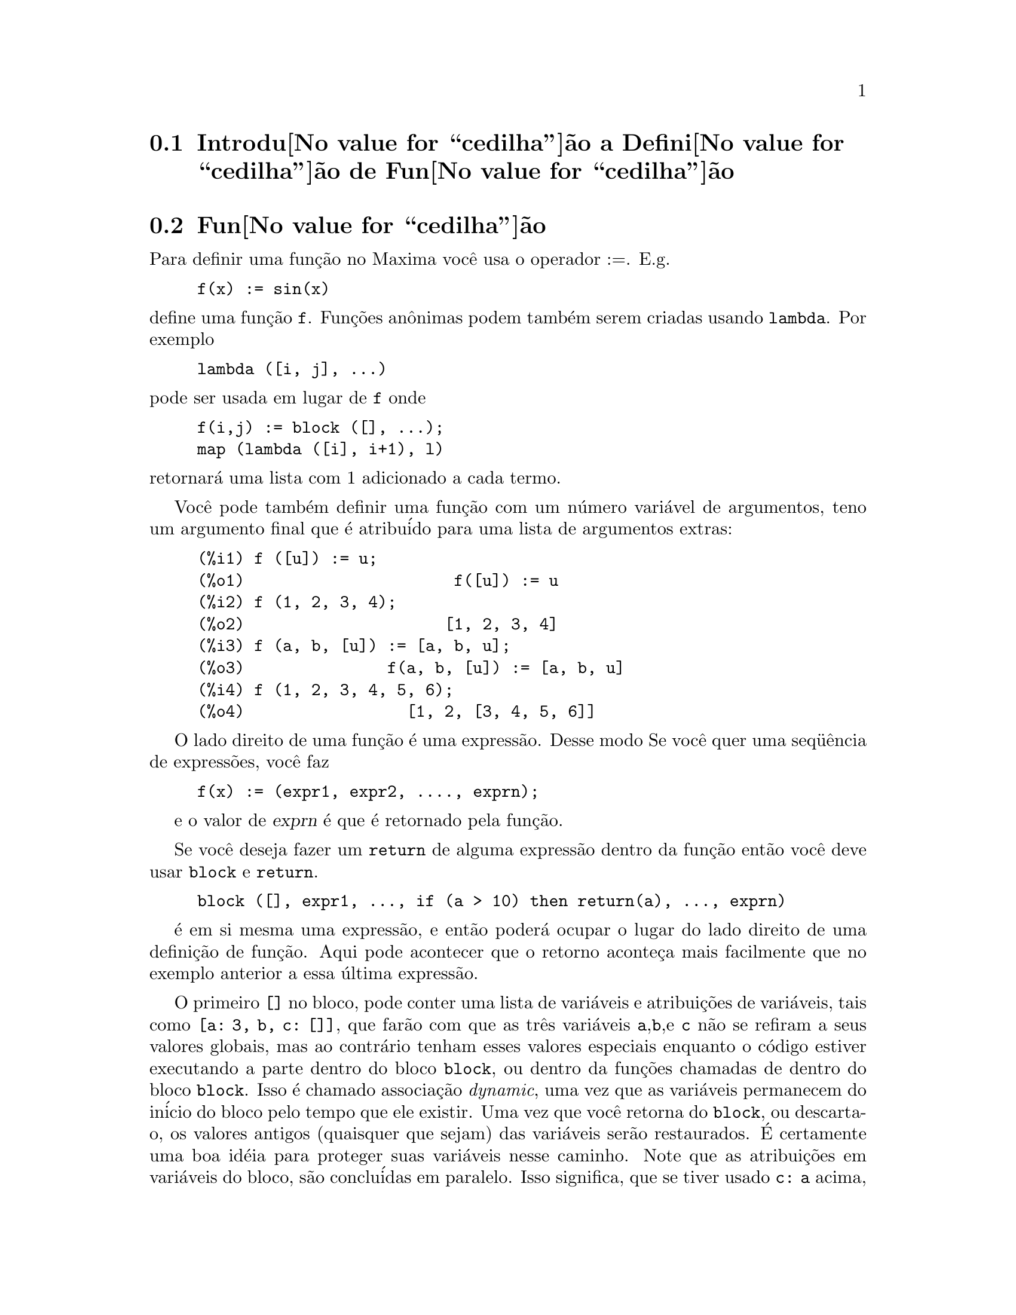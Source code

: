 @c /Function.texi/1.33/Fri Jun 17 00:57:33 2005/-ko/
@menu
* Introdu@value{cedilha}@~ao a Defini@value{cedilha}@~ao de Fun@value{cedilha}@~ao::  
* Fun@value{cedilha}@~ao::                    
* Macros::                      
* Defini@value{cedilha}@~oes para Defini@value{cedilha}@~ao de Fun@value{cedilha}@~ao::  
@end menu

@node Introdu@value{cedilha}@~ao a Defini@value{cedilha}@~ao de Fun@value{cedilha}@~ao, Fun@value{cedilha}@~ao, Defini@value{cedilha}@~ao de Fun@value{cedilha}@~ao, Defini@value{cedilha}@~ao de Fun@value{cedilha}@~ao
@c PT = Introdu@value{cedilha}@~ao a Defini@value{cedilha}@~ao de Fun@value{cedilha}@~oes
@section Introdu@value{cedilha}@~ao a Defini@value{cedilha}@~ao de Fun@value{cedilha}@~ao

@node Fun@value{cedilha}@~ao, Macros, Introdu@value{cedilha}@~ao a Defini@value{cedilha}@~ao de Fun@value{cedilha}@~ao, Defini@value{cedilha}@~ao de Fun@value{cedilha}@~ao
@c NEEDS WORK, THIS TOPIC IS IMPORTANT
@c PT = Fun@value{cedilha}@~ao
@section Fun@value{cedilha}@~ao
Para definir uma fun@,{c}@~ao no Maxima voc@^e usa o operador :=.
E.g.

@example
f(x) := sin(x)
@end example

@noindent
define uma fun@,{c}@~ao @code{f}.
Fun@,{c}@~oes an@^onimas podem tamb@'em serem criadas usando @code{lambda}.
Por exemplo

@example
lambda ([i, j], ...)
@end example

@noindent
pode ser usada em lugar de @code{f}
onde

@example
f(i,j) := block ([], ...);
map (lambda ([i], i+1), l)
@end example

@noindent
retornar@'a uma lista com 1 adicionado a cada termo.

Voc@^e pode tamb@'em definir uma fun@,{c}@~ao com um n@'umero vari@'avel de argumentos,
teno um argumento final que @'e atribu@'ido para uma lista de argumentos
extras:

@example
(%i1) f ([u]) := u;
(%o1)                      f([u]) := u
(%i2) f (1, 2, 3, 4);
(%o2)                     [1, 2, 3, 4]
(%i3) f (a, b, [u]) := [a, b, u];
(%o3)               f(a, b, [u]) := [a, b, u]
(%i4) f (1, 2, 3, 4, 5, 6);
(%o4)                 [1, 2, [3, 4, 5, 6]]
@end example

O lado direito de uma fun@,{c}@~ao @'e uma express@~ao.  Desse modo
Se voc@^e quer uma seq@"u@^encia de express@~oes, voc@^e faz

@example
f(x) := (expr1, expr2, ...., exprn);
@end example

e o valor de @var{exprn} @'e que @'e retornado pela fun@,{c}@~ao.

Se voc@^e deseja fazer um @code{return} de alguma express@~ao dentro da
fun@,{c}@~ao ent@~ao voc@^e deve usar @code{block} e @code{return}.

@example
block ([], expr1, ..., if (a > 10) then return(a), ..., exprn)
@end example

@'e em si mesma uma express@~ao, e ent@~ao poder@'a ocupar o lugar do
lado direito de uma defini@,{c}@~ao de fun@,{c}@~ao.  Aqui pode acontecer
que o retorno aconte@,{c}a mais facilmente que no exemplo anterior a essa @'ultima express@~ao.

@c COPY THIS STUFF TO @defun block AS NEEDED
@c ESPECIALLY STUFF ABOUT LOCAL VARIABLES
O primeiro @code{[]} no bloco, pode conter uma lista de vari@'aveis e
atribui@,{c}@~oes de vari@'aveis, tais como @code{[a: 3, b, c: []]}, que far@~ao com que as
tr@^es vari@'aveis @code{a},@code{b},e @code{c} n@~ao se refiram a seus
valores globais, mas ao contr@'ario tenham esses valores especiais enquanto o
c@'odigo estiver executando a parte dentro do bloco @code{block}, ou dentro da fun@,{c}@~oes chamadas de
dentro do bloco @code{block}.  Isso @'e chamado associa@,{c}@~ao @i{dynamic}, uma vez que as
vari@'aveis permanecem do in@'icio do bloco pelo tempo que ele existir.  Uma vez que
voc@^e retorna do @code{block}, ou descarta-o, os valores antigos (quaisquer que
sejam) das vari@'aveis ser@~ao restaurados.   @'E certamente uma boa id@'eia
para proteger suas vari@'aveis nesse caminho.   Note que as atribui@,{c}@~oes
em vari@'aveis do bloco, s@~ao conclu@'idas em paralelo.   Isso significa, que se
tiver usado @code{c: a} acima, o valor de @code{c} ser@'a
o valor de @code{a} a partir do momento em que voc@^entrou no bloco,
mas antes @code{a} foi associado.   Dessa forma fazendo alguma coisa como

@example
block ([a: a], expr1, ...  a: a+3, ..., exprn)
@end example

proteger@'a o valor externo de @code{a} de ser alterado, mas
impedir@'a voc@^e acessar o valor antigo.   Dessa forma o lado direito
de atribui@,{c}@~oes, @'e avaliado no contexto inserido, antes que
qualquer avalia@,{c}@~ao ocorra.
Usando apenas @code{block ([x], ...} faremos com que o @code{x} ter a si mesmo
como valor, apenas como tivesse voc@^e entrar numa breve sess@~ao
@b{Maxima}.

Os atuais argumentos para uma fun@,{c}@~ao s@~ao tratados exatamente da mesma que
as vari@'aveis em um bloco.  Dessa forma em

@example
f(x) := (expr1, ..., exprn);
@end example

e

@example
f(1);
@end example

teremos um contexto similar para avalia@,{c}@~ao de express@~oes
como se tiv@'essemos conclu@'ido

@example
block ([x: 1], expr1, ..., exprn)
@end example

Dentro de fun@,{c}@~oes, quando o lado direito de uma defini@,{c}@~ao,
pode ser calculado em tempo de execu@,{c}@~ao, isso @'e @'uti para usar @code{define} e
possivelmente @code{buildq}.  


@node Macros, Defini@value{cedilha}@~oes para Defini@value{cedilha}@~ao de Fun@value{cedilha}@~ao, Fun@value{cedilha}@~ao, Defini@value{cedilha}@~ao de Fun@value{cedilha}@~ao
@c PT = Macros
@section Macros

@c NEEDS CLARIFICATION AND EXAMPLES
@deffn {Fun@,{c}@~ao} buildq (@var{vari@'aveis}, @var{expr})

@var{expr} @'e qualquer express@~ao simples do Maxima e
@var{vari@'aveis} @'e uma lista de elementos da forma @code{<atom>}
ou @code{<atom>: <value>}.

@end deffn

@subsection Sem@^antica

Os elementos da lista @var{vari@'aveis} s@~ao avaliados da esquerda para a direita (a sintaxe
@var{atom} @'e equivalente a @code{@var{atom}: @var{atom}}).  Ent@~ao esses valores s@~ao substitu@'idos
dentro de <express@~ao> em paralelo.  Se qualquer @var{atom} aparece como um simples
argumento para a forma especial @code{splice} (i.e. @code{splice (@var{atom})}) dntro de
@var{expr}, ent@~ao o valor associado com que @var{atom} deve ser uma lista
Maxima, e isso @'e emmendado dentro de @var{expr} em lugar de substitu@'ido.

@subsection Simplifica@value{cedilha}@~ao

Os argumentos para @code{buildq} precisam ser protegidos de simplifica@,{c}@~ao at@'e
as substitui@,{c}@~oes terem sido realizadas.  Esse c@'odigo ter@'a o mesmo efeito que
pelo uso do ap@'ostrofo @code{'}.

@code{buildq} pode ser @'util para construir fun@,{c}@~oes r@'apidas.  Uma
das poderosas coisas sobre @b{Maxima} @'e que voc@^e pode ter suas
fun@,{c}@~oes definindo outras fun@,{c}@~oes para ajudar a resolver o problema.
Adicionalmente abaixo discorremos construindo uma fun@,{c}@~ao recursiva, para uma
solu@,{c}@~ao de s@'eries.   Essa defini@,{c}@~ao de fun@,{c}@~oes dentro de fun@,{c}@~oes
usualmente utiliza-se @code{define}, que avalia seus argumentos.
Um n@'umero de exemplos est@~ao inclu@'idos sob @code{splice}.

@c NEEDS CLARIFICATION
@deffn {Fun@,{c}@~ao} splice (@var{atom})
Isso @'e usado com buildq para construir uma listat.  Isso @'e acessado
para fazer listas de argumentos, em conjun@,{c}@~ao com @code{buildq}.

@example
mprint ([x]) ::= buildq ([u : x],
  if (debuglevel > 3) print (splice (u)));
@end example

Incluindo uma chamada como

@example
mprint ("a matriz @'e", mat, "com dimens~oes", length(mat))
@end example

@'e equivalenta a colocar na linha

@example
if (debuglevel > 3) print ("a matriz @'e", mat, "com dimens@~oes", length(mat));
@end example

Uma exemplo n@~ao t@~ao trivial ser@~a tentar mostrar valores de  vari@'avel
e seus nomes.  
@example
mshow (a, b, c) 
@end example

transformar-se-@'a

@example
print ('a, "=", a, ",", 'b, "=", b, ", and", 'c, "=", c)
@end example

dessa forma se isso ocorrer como uma linha em um programa poderemos imprimir valores.

@example
(%i1) foo (x,y,z) := mshow (x, y, z);
(%i2) foo (1, 2, 3);
x = 1 , y = 2 , and z = 3
@end example


A atual defini@,{c}@~ao de mshow @'e a seguinte.   Note como buildq
leva voc@^e a construir estrutura "ap@'ostrofada", desse modo o  @code{'u} leva
voc@^e a pegar o nome da vari@'avel.  Note que em macross, o resultado @'e
uma peda@,{c}o de c@'odigo que ir@'a ent@~ao ser substitu@'ido pela macro e avaliado.

@example
mshow ([l]) ::= block ([ans:[], n:length(l)],
    for i:1 thru n do
        (ans: append (ans, buildq ([u: l[i]], ['u, "=", u])),
        if i < n then
            ans: append (ans, if i < n-1 then [","] else [", and"])),
    buildq ([u:ans], print (splice(u))));
@end example

A emenda (splice) tamb@'em trabalha para colocar argumentos dentro de opera@,{c}@~oes alg@'ebricas:

@example
(%i1) buildq ([a: '[b, c, d]], +splice(a));
(%o1)                       d + c + b
@end example

Note como a simplifica@,{c}@~ao somente ocorre @i{after} a substitui@,{c}@~ao.
A opera@,{c}@~ao aplicada a emenda (splice) no primeiro caso @'e o @code{+}
enquanto no segundo @'e o @code{*}, ainda logicamente voc@^e
pode pensar @code{splice(a)+splice(a)} pode ser substitu@'ido por
@code{2*splice(a)}.  Nenhuma simplifica@,{c}@~ao toma o lugar de @code{buildq}.
Para entender que @code{splice} est@'a fazendo com a @'algebra voc@^e deve entender
que para Maxima, uma formula @'e uma opera@,{c}@~ao como @code{a+b+c} @'e realmente
internamente similar a @code{+(a,b,c)}, e similarmente para a multiplica@,{c}@~ao.
Dessa forma @code{*(2,b,c,d)} @'e @code{2*b*c*d}.

@example
(%i1) buildq ([a: '[b,c,d]], +splice(a));
(%o1)                       d + c + b
(%i2) buildq ([a: '[b,c,d]], splice(a)+splice(a));
(%o2)                    2 d + 2 c + 2 b
@end example

mas

@example
(%i3) buildq ([a: '[b,c,d]], 2*splice(a));
(%o3)                        2 b c d
@end example

Finalmente @code{buildq} pode ser inavali@'avel para constru@,{c}@~ao de fun@,{c}@~oes recursivas.
Suponha que seu programa est@'a resolvendo uma equa@,{c}@~ao diferencial usando
o m@'etodo de s@'erie, e determinou que essa resolu@,{c}@~ao precisa construir uma
rela@,{c}@~ao recursiva

@example
f[n] := -((n^2 - 2*n + 1)*f[n-1] + f[n-2] + f[n-3])/(n^2-n)
@end example

e isso deve ser feito rapidamente dentro da sua fun@,{c}@~ao.  Agora voc@^e
saber@'a realmente como adicionar @code{expand}.

@example
f[n] := expand (-((n^2 - 2*n + 1)*f[n-1] + f[n-2] + f[n-3])/(n^2-n))
@end example

mas como voc@^e faz para construi esse c@'odigo.  Voc@^e quer que o @code{expand}
aconte@,{c}a a cada vez que a fun@,{c}@~ao for executada, @i{not} antes disso.

@example
(%i1) val: -((n^2 - 2*n + 1)*f[n-1] + f[n-2] + f[n-3])/(n^2-n)$
(%i2) define (f[n], buildq ([u: val], expand(u)))$
@end example

faz o trabalho.   Isso pode ser @'util, posteriormente quando voc@^e fizer
(com @code{expand})

@example
(%i3) f[0]: aa0$
(%i4) f[1]: aa1$
(%i5) f[2]: aa2$
(%i6) f[6];
                       3 aa2   aa1   7 aa0
(%o6)                  ----- + --- + -----
                        10     40     90
@end example

onde sem o expand seria mantido de uma forma n@~ao simpliicada, e mesmo ap@'os 6 termos
transformar-se-@'a em:

@example
(%i7) define (g[n], buildq ([u: val], u))$
(%i8) g[0]: bb0$
(%i9) g[1]: bb1$
(%i10) g[2]: bb2$
(%i11) g[6];
          aa2         7 aa2   aa1   11 aa0    aa1   aa0
          --- - 25 (- ----- - --- - ------) + --- + ---
           4           20     40     120       8    24
(%o11)    ---------------------------------------------
                               30
(%i12) expand (%);
                       3 aa2   aa1   7 aa0
(%o12)                 ----- + --- + -----
                        10     40     90
@end example

A express@~ao rapidamente fica complicada se n@~ao simplificada em
cada est@'agio, ent@~ao a simplifica@,{c}@~ao deve ser parte da defini@,{c}@~ao.
Da@'i o @code{buildq} ser @'util para construir a forma.
@end deffn


@c end concepts Defini@value{cedilha}@~ao de Fun@value{cedilha}@~ao
@node Defini@value{cedilha}@~oes para Defini@value{cedilha}@~ao de Fun@value{cedilha}@~ao,  , Macros, Defini@value{cedilha}@~ao de Fun@value{cedilha}@~ao
@c PT = Defini@value{cedilha}@~oes para Defini@value{cedilha}@~ao de Fun@value{cedilha}@~ao
@section Defini@value{cedilha}@~oes para Defini@value{cedilha}@~ao de Fun@value{cedilha}@~ao
@c NEEDS CLARIFICATION AND EXAMPLES
@c IMPORTANT TOPIC
@deffn {Fun@,{c}@~ao} apply (@var{f}, [@var{x_1}, ..., @var{x_n}])
Retorna o resultado da aplica@,{c}@~ao da fun@,{c}@~ao @var{f} para a lista de argumentos @var{x_1}, ..., @var{x_n}.
@var{f} @'e o nome de uma fun@value{cedilha}@~ao ou uma express@~ao lambda.

Isso @'e @'util quando @'e desejado
calcular os argumentos para uma fun@,{c}@~ao antes de aplicar aquela fun@,{c}@~ao.
Por exemplo, se @code{l} @'e a lista @code{[1, 5, -10.2, 4, 3]}, ent@~ao @code{apply (min, l)}
resulta -10.2.  @code{apply} @'e tamb@'em @'util quando chama fun@,{c}@~oes que n@~ao
possuem seus argumentos avaliados e @'e desej@'avel fazer a avalia@,{c}@~ao
deles.  Por exemplo, se @code{filespec} @'e uma vari@'avel associada @`a lista @code{[test,
case]} ent@~ao @code{apply (closefile, filespec)} @'e equivalente a
@code{closefile (test, case)}.  Em geral o primeiro argumento para @code{apply} ser@'a
processado por um ' (ap@'ostrofo) para fazer isso avaliar para si mesmo.  Uma vez que algumas vari@'aveis
at@^omicas possuem o mesmo nome que certas fun@,{c}@~oes os valores da
vari@'avel poder@~ao ser usados em lugar da fun@,{c}@~ao porque @code{apply} teve seu
primeiro argumento avaliado assim como seu segundo.

@end deffn


@deffn {Fun@,{c}@~ao} block ([@var{v_1}, ..., @var{v_m}], @var{expr_1}, ..., @var{expr_n})
@deffnx {Fun@,{c}@~ao} block (@var{expr_1}, ..., @var{expr_n})
@code{block} avalia @var{expr_1}, ..., @var{expr_n} em seq@"u@^encia
e retorna o valor da @'ultima express@~ao avaliada.
A seq@"u@^encia pode ser modificada pelas fun@,{c}@~oes @code{go}, @code{throw}, e @code{return}.
A @'ultima express@~ao @'e @var{expr_n} a menos que @code{return} ou uma express@~ao contendo @code{throw}
seja avaliada.
Algumas vari@'aveis @var{v_1}, ..., @var{v_m} podem ser declaradas locais para o bloco;
essas s@~ao distinguidas das vari@'aveis globais dos mesmos nomes.
Se vari@'aveis n@~ao forem declaradas locais ent@~ao a lista pode ser omitida.
Dentro do bloco,
qualquer vari@'avel que n@~ao @var{v_1}, ..., @var{v_m} @'e uma vari@'avel global.

@code{block} salva os valores correntes das vari@'aveis @var{v_1}, ..., @var{v_m} (quaisquer valores)
na hora da entrada para o bloco,
ent@~ao libera as vari@'aveis dessa forma eles avaliam para si mesmos.
As vari@'aveis locais podem ser associadas a valores arbitr@'arios dentro do bloco mas quando o
bloco @'e encerrado o valores salvos s@~ao restaurados,
e os valores atribu@'idos dentro do bloco s@~ao perdidos.

@code{block} pode aparecer dentro de outro @code{block}.
Vari@'aveis locais s@~ao estabelecidas cada vez que um novo @code{block} @'e avaliado.
Vari@'aveis locais parecem ser globais para quaisquer blocos fechados.
Se uma vari@'avel @'e n@~ao local em um bloco,
seu valor @'e o valor mais recentemente atribu@'ido por um bloco fechado, quaisquer que sejam,
de outra forma, seu valor @'e o valor da vari@'avel no ambiente global.
Essa pol@'itica pode coincidir com o entendimento usual de "escopo din@^amico".

Se isso for desejado para salvar e restaurar outras propriedades locais
ao lado de @code{value}, por exemplo @code{array} (exceto para arrays completos),
@code{function}, @code{dependencies}, @code{atvalue}, @code{matchdeclare}, @code{atomgrad}, @code{constant}, e
@code{nonscalar} ent@~ao a fun@,{c}@~ao @code{local} pode ser usada dentro do bloco
com argumentos sendo o nome das vari@'aveis.

O valor do bloco @'e o valor da @'ultima declara@,{c}@~ao ou o
valor do argumento para a fun@,{c}@~ao @code{return} que pode ser usada para sair
explicitamente do bloco.  A fun@,{c}@~ao @code{go} pode ser usada para transferir o
controle para a declara@,{c}@~ao do bloco que @'e identificada com o argumento
para @code{go}.  Para identificar uma declara@,{c}@~ao, coloca-se antes dela um argumento at@^omico como
outra declara@,{c}@~ao no bloco.  Por exemplo:
@code{block ([x], x:1, loop, x: x+1, ..., go(loop), ...)}.  O argumento para @code{go} deve
ser o nome de um identificador que aparece dentro do bloco.  N@~ao se deve usar @code{go} para
transferir para um identificador em um outro bloco a n@~ao ser esse que cont@'em o @code{go}.

Blocos tipicamente aparecem do lado direito de uma defini@,{c}@~ao de fun@,{c}@~ao
mas podem ser usados em outros lugares tamb@'em.

@end deffn

@c REPHRASE, NEEDS EXAMPLE
@deffn {Fun@,{c}@~ao} break (@var{expr_1}, ..., @var{expr_n})
Avalia e imprime @var{expr_1}, ..., @var{expr_n} e ent@~ao
causa uma parada do Maxima nesse ponto e o usu@'ario pode examinar e alterar
seu ambiente.  Nessa situa@,{c}@~ao digite @code{exit;} para que o c@'alculo seja retomado.

@end deffn

@c FOR SOME REASON throw IS IN SOME OTHER FILE.  MOVE throw INTO THIS FILE.
@c NEEDS CLARIFICATION
@deffn {Fun@,{c}@~ao} catch (@var{expr_1}, ..., @var{expr_n})
Avalia @var{expr_1}, ..., @var{expr_n} uma por uma; se qualquer avalia@,{c}@~ao
levar a uma avalia@,{c}@~ao de uma express@~ao da
forma @code{throw (arg)}, ent@~ao o valor de @code{catch} @'e o valor de
@code{throw (arg)}, e express@~oes adicionais n@~ao s@~ao avaliadas.
Esse "retorno n@~ao local" atravessa assim qualquer profundidade de
aninhar para o mais pr@'oximo contendo @code{catch}.
Se n@~ao existe nenhum @code{catch} contendo um @code{throw}, uma mensagem de erro @'e impressa.

Se a avalia@,{c}@~ao de argumentos n@~ao leva para a avalia@,{c}@~ao de qualquer @code{throw}
ent@~ao o valor de @code{catch} @'e o valor de @var{expr_n}.

@example
(%i1) lambda ([x], if x < 0 then throw(x) else f(x))$
(%i2) g(l) := catch (map (''%, l))$
(%i3) g ([1, 2, 3, 7]);
(%o3)               [f(1), f(2), f(3), f(7)]
(%i4) g ([1, 2, -3, 7]);
(%o4)                          - 3
@end example

@c REWORD THIS PART.
A fun@,{c}@~ao @code{g} retorna uma lista de @code{f} de cada elemento de @code{l} se @code{l}
consiste somente de n@'umeros n@~ao negativos; de outra forma, @code{g} "captura" o
primeiro elemento negativo de @code{l} e "arremessa-o".

@end deffn

@deffn {Fun@,{c}@~ao} compfile (@var{filename}, @var{f_1}, ..., @var{f_n})
Traduz fun@,{c}@~oes Maxima @var{f_1}, ..., @var{f_n} para Lisp 
e escreve o c@'odigo traduzido no arquivo @var{filename}.

As tradu@,{c}@~oes Lisp n@~ao s@~ao avaliadas, nem @'e o arquivo de sa@'ida processado pelo compilador Lisp.
@c SO LET'S CONSIDER GIVING THIS FUNCTION A MORE ACCURATE NAME.
@code{translate} cria e avalia tradu@,{c}@~oes Lisp.
@code{compile_file} traduz Maxima para Lisp, e ent@~ao executa o compilador Lisp.  

Veja tamb@'em @code{translate}, @code{translate_file}, e @code{compile_file}.

@end deffn

@c THIS VARIABLE IS OBSOLETE: ASSIGNING compgrind: true CAUSES compfile
@c TO EVENTUALLY CALL AN OBSOLETE FUNCTION SPRIN1.
@c RECOMMENDATION IS TO CUT THIS ITEM, AND CUT $compgrind FROM src/transs.lisp
@c @defvar compgrind
@c Default value: @code{false}
@c 
@c When @code{compgrind} @'e @code{true}, function definitions printed by
@c @code{compfile} are pretty-printed.
@c 
@c @end defvar

@deffn {Fun@,{c}@~ao} compile (@var{f_1}, ..., @var{f_n})
@deffnx {Fun@,{c}@~ao} compile (functions)
@deffnx {Fun@,{c}@~ao} compile (all)
Traduz fun@,{c}@~oes Maxima @var{f_1}, ..., @var{f_n} para Lisp, avalia a tradu@,{c}@~ao Lisp,
e chama a fun@,{c}@~ao Lisp @code{COMPILE} sobre cada fun@,{c}@~ao traduzida.
@code{compile} retorna uma lista de nomes de fun@,{c}@~oes compiladas.

@code{compile (all)} ou @code{compile (functions)} compila todas as fun@,{c}@~oes definidas pelo usu@'ario.

@code{compile} n@~ao avalia seus argumentos; 
o operador aspas simples @code{'@w{}'} faz com que ocorra avalia@,{c}@~ao.

@end deffn

@deffn {Fun@,{c}@~ao} define (@var{f}(@var{x_1}, ..., @var{x_n}), @var{expr})
Define uma fun@,{c}@~ao chamada @var{f} com argumentos @var{x_1}, ..., @var{x_n} e corpo da fun@,{c}@~ao @var{expr}.

@code{define} n@~ao avalia seu primeiro argumento na maioria dos casos,
e avalia seu segundo argumento a menos que explicitamente seja pedido o contr@'ario.
Todavia, se o primeiro argumento for uma express@~ao da forma
@code{ev (@var{expr})}, @code{funmake (@var{expr})}, ou @code{arraymake (@var{expr})},
o primeiro argumento ser@'a avaliado;
isso permite para o nome da fun@,{c}@~ao seja calculado, tamb@'em como o corpo.

@code{define} @'e similar ao operador de defini@,{c}@~ao de fun@,{c}@~ao @code{:=}, mas quando
@code{define} aparece dentro da fun@,{c}@~ao, a defini@,{c}@~ao @'e criada usando o valor
de @code{expr} em tempo de execu@,{c}@~ao em lugar de em
tempo de defini@,{c}@~ao da fun@,{c}@~ao que a cont@'em.

Todas as defini@,{c}@~oes de fun@,{c}@~ao aparecem no mesmo n@'ivel de escopo e visibilidade;
definindo uma fun@,{c}@~ao @code{f} dentro de outra fun@,{c}@~ao @code{g}
n@~ao limita o escopo de @code{f} a @code{g}.

Exemplos:

@example
(%i1) foo: 2^bar;
                               bar
(%o1)                         2
(%i2) g(x) := (f_1 (y) :=   foo*x*y,
               f_2 (y) := ''foo*x*y,
       define (f_3 (y),     foo*x*y),
       define (f_4 (y),   ''foo*x*y));
                                             bar
(%o2) g(x) := (f_1(y) := foo x y, f_2(y) := 2    x y, 
                                                        bar
               define(f_3(y), foo x y), define(f_4(y), 2    x y))
(%i3) functions;
(%o3)                        [g(x)]
(%i4) g(a);
                                    bar
(%o4)                  f_4(y) := a 2    y
(%i5) functions;
(%o5)        [g(x), f_1(y), f_2(y), f_3(y), f_4(y)]
(%i6) dispfun (f_1, f_2, f_3, f_4);
(%t6)                   f_1(y) := foo x y

                                  bar
(%t7)                  f_2(y) := 2    x y

                                    bar
(%t8)                  f_3(y) := a 2    y

                                    bar
(%t9)                  f_4(y) := a 2    y

(%o9)                         done
@end example
@end deffn

@c SEE NOTE BELOW ABOUT THE DOCUMENTATION STRING
@c @deffn {Fun@value{cedilha}@~ao} define_variable (@var{name}, @var{default_value}, @var{mode}, @var{documentation})
@deffn {Fun@,{c}@~ao} define_variable (@var{name}, @var{default_value}, @var{mode})

Introduz uma vari@'avel global dentro do ambiente Maxima.
@c IMPORT OF FOLLOWING STATEMENT UNCLEAR: IN WHAT WAY IS define_variable MORE USEFUL IN TRANSLATED CODE ??
@code{define_variable} @'e @'util em pacotes escritos pelo usu@'ario, que s@~ao muitas vezes traduzidos ou compilados.

@code{define_variable} realiza os seguintes passos:

@enumerate
@item
@code{mode_declare (@var{name}, @var{mode})} declara o modo de @var{name} para o tradutor.
Veja @code{mode_declare} para uma lista dos modos poss@'iveis.

@item
Se a vari@'avel @'e n@~ao associada, @var{default_value} @'e atribu@'ido para @var{name}.

@item
@code{declare (@var{name}, special)} declara essa vari@'avel especial.
@c CLARIFY THE MEANING OF SPECIAL FOR THE BENEFIT OF READERS OTHER THAN LISP PROGRAMMERS

@item
Associa @var{name} com uma fun@,{c}@~ao de teste
para garantir que a @var{name} seja somente atribu@'ido valores do modo declarado.
@end enumerate


@c FOLLOWING STATEMENT APPEARS TO BE OUT OF DATE.
@c EXAMINING DEFMSPEC $DEFINE_VARIABLE AND DEF%TR $DEFINE_VARIABLE IN src/trmode.lisp,
@c IT APPEARS THAT THE 4TH ARGUMENT IS NEVER REFERRED TO.
@c EXECUTING translate_file ON A MAXIMA BATCH FILE WHICH CONTAINS
@c define_variable (foo, 2222, integer, "THIS IS FOO");
@c DOES NOT PUT "THIS IS FOO" INTO THE LISP FILE NOR THE UNLISP FILE.
@c The optional 4th argumento @'e a documentation string.  When
@c @code{translate_file} @'e used on a package which includes documentation
@c strings, a second file @'e output in addition to the Lisp file which
@c will contain the documentation strings, formatted suitably for use in
@c manuals, usage files, or (for instance) @code{describe}.

A propriedade @code{value_check} pode ser atribu@'ida a qualquer vari@'avel que tenha sido definida
via @code{define_variable} com um outro modo que n@~ao @code{any}.
A propriedade @code{value_check} @'e uma express@~ao lambda ou o nome de uma fun@,{c}@~ao de uma vari@'avel,
que @'e chamada quando uma tentativa @'e feita para atribuir um valor a uma vari@'avel.
O argumento da  fun@,{c}@~ao @code{value_check} @'e o valor que ser@'a atribu@'ido.

@code{define_variable} avalia @code{default_value}, e n@~ao avalia @code{name} e @code{mode}.
@code{define_variable} retorna o valor corrente de @code{name},
que @'e @code{default_value} se @code{name} n@~ao tiver sido associada antes,
e de outra forma isso @'e o valor pr@'evio de @code{name}.

Exemplos:

@code{foo} @'e uma vari@'avel Booleana, com o valor inicial @code{true}.
@c GENERATED FROM:
@c define_variable (foo, true, boolean);
@c foo;
@c foo: false;
@c foo: %pi;
@c foo;

@example
(%i1) define_variable (foo, true, boolean);
(%o1)                         true
(%i2) foo;
(%o2)                         true
(%i3) foo: false;
(%o3)                         false
(%i4) foo: %pi;
Error: foo was declared mode boolean, has value: %pi
 -- an error.  Quitting.  To debug this try debugmode(true);
(%i5) foo;
(%o5)                         false
@end example

@code{bar} @'e uma vari@'avel inteira, que deve ser um n@'umero primo.
@c GENERATED FROM:
@c define_variable (bar, 2, integer);
@c qput (bar, prime_test, value_check);
@c prime_test (y) := if not primep(y) then error (y, "is not prime.");
@c bar: 1439;
@c bar: 1440;
@c bar;

@example
(%i1) define_variable (bar, 2, integer);
(%o1)                           2
(%i2) qput (bar, prime_test, value_check);
(%o2)                      prime_test
(%i3) prime_test (y) := if not primep(y) then error (y, "is not prime.");
(%o3) prime_test(y) := if not primep(y)

                                   then error(y, "is not prime.")
(%i4) bar: 1439;
(%o4)                         1439
(%i5) bar: 1440;
1440 @'e not prime.
#0: prime_test(y=1440)
 -- an error.  Quitting.  To debug this try debugmode(true);
(%i6) bar;
(%o6)                         1439
@end example

@code{baz_quux} @'e uma vari@'avel que n@~ao pode receber a atribui@,{c}@~ao de um valor.
O modo @code{any_check} @'e como @code{any}, 
mas @code{any_check} habilita o mecanismo @code{value_check}, e @code{any} n@~ao habilita.
@c GENERATED FROM:
@c define_variable (baz_quux, 'baz_quux, any_check);
@c F: lambda ([y], if y # 'baz_quux then error ("Cannot assign to `baz_quux'."));
@c qput (baz_quux, ''F, value_check);
@c baz_quux: 'baz_quux;
@c baz_quux: sqrt(2);
@c baz_quux;

@example
(%i1) define_variable (baz_quux, 'baz_quux, any_check);
(%o1)                       baz_quux
(%i2) F: lambda ([y], if y # 'baz_quux then error ("Cannot assign to `baz_quux'."));
(%o2) lambda([y], if y # 'baz_quux

                        then error(Cannot assign to `baz_quux'.))
(%i3) qput (baz_quux, ''F, value_check);
(%o3) lambda([y], if y # 'baz_quux

                        then error(Cannot assign to `baz_quux'.))
(%i4) baz_quux: 'baz_quux;
(%o4)                       baz_quux
(%i5) baz_quux: sqrt(2);
Cannot assign to `baz_quux'.
#0: lambda([y],if y # 'baz_quux then error("Cannot assign to `baz_quux'."))(y=sqrt(2))
 -- an error.  Quitting.  To debug this try debugmode(true);
(%i6) baz_quux;
(%o6)                       baz_quux
@end example

@end deffn

@deffn {Fun@,{c}@~ao} dispfun (@var{f_1}, ..., @var{f_n})
@deffnx {Fun@,{c}@~ao} dispfun (all)
Mostra a defini@,{c}@~ao de fun@,{c}@~oes definidas pelo usu@'ario @var{f_1}, ..., @var{f_n}.
Cada argumento pode ser o nome de uma macro (definida com @code{::=}),
uma fun@,{c}@~ao comum (definida com @code{:=} ou @code{define}),
uma fun@,{c}@~ao array (definida com @code{:=} ou com @code{define},
mas contendo argumentos entre colch@^etes @code{[ ]}),
uma fun@,{c}@~ao subscrita, (definida com @code{:=} ou @code{define},
mas contendo alguns argumentos entre colch@^etes e outros entre par@^entesis @code{( )})
uma da fam@'ilia de fun@,{c}@~oes subscritas selecionadas por um valor subscrito particular,
ou uma fun@,{c}@~ao subscrita definida com uma constante subscrita.

@code{dispfun (all)} mostra todas as fun@,{c}@~oes definidas pelo usu@'ario como
dadas pelas @code{functions}, @code{arrays}, e listas de @code{macros},
omitindo fun@,{c}@~oes subscritas definidas com constantes subscritas.

@code{dispfun} cria um R@'otulo de express@~ao intermedi@'aria
(@code{%t1}, @code{%t2}, etc.)
para cada fun@,{c}@~ao mostrada, e atribui a defini@,{c}@~ao de fun@,{c}@~ao para o r@'otulo.
Em contraste, @code{fundef} retorna a defini@,{c}@~ao de fun@,{c}@~ao.

@code{dispfun} n@~ao avalia seus argumentos; 
O operador aspas simples @code{'@w{}'} faz com que ocorra avalia@,{c}@~ao.
@code{dispfun} sempre retorna @code{done}.

Exemplos:

@example
(%i1) m(x, y) ::= x^(-y)$
(%i2) f(x, y) :=  x^(-y)$
(%i3) g[x, y] :=  x^(-y)$
(%i4) h[x](y) :=  x^(-y)$
(%i5) i[8](y) :=  8^(-y)$
(%i6) dispfun (m, f, g, h, h[5], h[10], i[8])$
                                     - y
(%t6)                   m(x, y) ::= x

                                     - y
(%t7)                    f(x, y) := x

                                    - y
(%t8)                     g     := x
                           x, y

                                    - y
(%t9)                     h (y) := x
                           x

                                    1
(%t10)                     h (y) := --
                            5        y
                                    5

                                     1
(%t11)                    h  (y) := ---
                           10         y
                                    10

                                    - y
(%t12)                    i (y) := 8
                           8
@end example

@end deffn

@defvr {Vari@'avel de sistema} functions
Valor padr@~ao: @code{[]}

@code{functions} @'e uma lista de todas as fun@,{c}@~oes Maxima definidas pelo usu@'ario
na sess@~ao corrente.
Um fun@,{c}@~ao definida pelo usu@'ario @'e uma fun@,{c}@~ao constru@'ida por
@code{define} or @code{:=}.
Uma fun@,{c}@~ao pode ser definida pela linha de comando do Maxima de forma interativa com o usu@'ario
ou em um arquivo Maxima chamado por @code{load} ou @code{batch}.
Fun@,{c}@~oes Lisp, todavia, n@~ao s@~ao adicinadas @`a lista @code{functions}.

@end defvr

@deffn {Fun@,{c}@~ao} fundef (@var{f})
Retorna a defini@,{c}@~ao da fun@,{c}@~ao @var{f}.

@c PROBABLY THIS WOULD BE CLEARER AS A BULLET LIST
O argumento pode ser o nome de uma macro (definida com @code{::=}),
uma fun@,{c}@~ao comum (definida com @code{:=} ou @code{define}),
uma fun@,{c}@~ao array (definida com @code{:=} ou @code{define},
mas contendo argumentos entre colch@^etes @code{[ ]}),
Uma fun@,{c}@~ao subscrita, (definida com @code{:=} ou @code{define},
mas contendo alguns argumentos entre colch@^etes e par@^entesis @code{( )})
uma da fam@'ilia de fun@,{c}@~oes subscritas selecionada por um valor particular subscrito,
ou uma fun@,{c}@~ao subscrita definida com uma constante subscrita.

@code{fundef} n@~ao avalia seu argumento;
o operador aspas simples @code{'@w{}'} faz com que ocorra avalia@,{c}@~ao.

@code{fundef (@var{f})} retorna a defini@,{c}@~ao de @var{f}.
Em contraste, @code{dispfun (@var{f})} cria um r@'otulo de express@~ao intermedi@'aria
e atribui a defini@,{c}@~ao para o r@'otulo.

@c PROBABLY NEED SOME EXAMPLES HERE
@end deffn

@deffn {Fun@,{c}@~ao} funmake (@var{name}, [@var{arg_1}, ..., @var{arg_n}])
Retorna uma express@~ao @code{@var{name} (@var{arg_1}, ..., @var{arg_n})}.
O valor de retorno @'e simplificado, mas n@~ao avaliado,
ent@~ao a fun@,{c}@~ao n@~ao @'e chamada.

@code{funmake} avalia seus argumentos.

Exemplos:

@itemize @bullet
@item
@code{funmake} avalia seus argumentos, mas n@~ao o valor de retorno.
@example
(%i1) det(a,b,c) := b^2 -4*a*c$
(%i2) x: 8$
(%i3) y: 10$
(%i4) z: 12$
(%i5) f: det$
(%i6) funmake (f, [x, y, z]);
(%o6)                    det(8, 10, 12)
(%i7) ''%;
(%o7)                         - 284
@end example
@item
Maxima simplifica o valor de retorno de @code{funmake}.
@example
(%i1) funmake (sin, [%pi/2]);
(%o1)                           1
@end example
@end itemize

@end deffn

@deffn {Fun@,{c}@~ao} lambda ([@var{x_1}, ..., @var{x_m}], @var{expr_1}, ..., @var{expr_n})
Define e retorna uma express@~ao lambda (que @'e, uma fun@,{c}@~ao an@^onima)
com argumentos @var{x_1}, ..., @var{x_m} e valor de retorno @var{expr_n}.
Uma express@~ao lambda pode ser atribu@'ida para uma vari@'avel e avaliada como uma fun@,{c}@~ao comum.
Uma express@~ao lambda pode aparecer em contextos nos quais uma avalia@,{c}@~ao de fun@,{c}@~ao
(mas n@~ao um nome de fun@,{c}@~ao) @'e esperado como resposta.

Quando a fun@,{c}@~ao @'e avaliada,
vari@'aveis locais n@~ao associadas @var{x_1}, ..., @var{x_m} s@~ao criadas.
@code{lambda} pode aparecer dentro de @code{block} ou outra fun@,{c}@~ao @code{lambda};
vari@'aveis locais s@~ao estabelecidas cada vez que outro @code{block} ou fun@,{c}@~ao @code{lambda} @'e avaliada.
Vari@'aveis locais parecem ser globais para qualquer coisa contendo @code{block} ou @code{lambda}.
Se uma vari@'avel @'e n@~ao local,
seu valor @'e o valor mais recentemente atribu@'ido em alguma coisa contendo @code{block} ou @code{lambda}, qualquer que seja,
de outra forma, seu valor @'e o valor da vari@'avel no ambiente global.
Essa pol@'itica pode coincidir com o entendimento usual de "escopo din@^amico".

Ap@'os vari@'aveis locais serem estabelecidas,
@var{expr_1} at@'e @var{expr_n} s@~ao avaliadas novamente.
a vari@'avel especial @code{%%}, representando o valor da express@~ao precedente,
@'e reconhecida.
@code{throw} e @code{catch} pode tamb@'em aparecer na lista de express@~oes.

@code{return} n@~ao pode aparecer em uma express@~ao lambda a menos que contendo @code{block},
nesse caso @code{return} define o valor de retorno do  bloco e n@~ao da
express@~ao lambda,
a menos que o bloco seja @var{expr_n}.
Da mesma forma, @code{go} n@~ao pode aparecer em uma express@~ao lambda a menos que contendo @code{block}.

@code{lambda} n@~ao avalia seus argumentos; 
o operador aspas simples @code{'@w{}'} faz com que ocorra avalia@,{c}@~ao.

Exemplos:

@c FOLLOWING EXAMPLES GENERATED FROM THIS SCRIPT:
@c f: lambda ([x], x^2);
@c f(a);
@c lambda ([x], x^2) (a);
@c apply (lambda ([x], x^2), [a]);
@c map (lambda ([x], x^2), [a, b, c, d, e]);
@c a: %pi$
@c b: %e$
@c g: lambda ([a], a*b);
@c b: %gamma$
@c g(1/2);
@c g2: lambda ([a], a*''b);
@c b: %e$
@c g2(1/2);
@c h: lambda ([a, b], h2: lambda ([a], a*b), h2(1/2));
@c h(%pi, %gamma);
@c i: lambda ([a], lambda ([x], a*x));
@c i(1/2);
@c i2: lambda([a], buildq([a: a], lambda([x], a*x)));
@c i2(1/2);
@c i2(1/2)(%pi);
@itemize @bullet
@item
A express@~ao lambda pode ser atribu@'ida para uma vari@'avel e avaliada como uma fun@,{c}@~ao comum.
@end itemize
@example
(%i1) f: lambda ([x], x^2);
                                      2
(%o1)                    lambda([x], x )
(%i2) f(a);
                                2
(%o2)                          a
@end example
@itemize @bullet
@item
Uma express@~ao lambda pode aparecer em contextos nos quais uma avalia@,{c}@~ao de fun@,{c}@~ao @'e esperada como resposta.
@end itemize
@example
(%i3) lambda ([x], x^2) (a);
                                2
(%o3)                          a
(%i4) apply (lambda ([x], x^2), [a]);
                                2
(%o4)                          a
(%i5) map (lambda ([x], x^2), [a, b, c, d, e]);
                        2   2   2   2   2
(%o5)                 [a , b , c , d , e ]
@end example
@itemize @bullet
@item
Vari@'aveis argumento s@~ao vari@'aveis locais.
Outras vari@'aveis aparecem para serem vari@'aveis globais.
Vari@'aveis globais s@~ao avaliadas ao mesmo tempo em que a express@~ao lambda @'e avaliada,
a menos que alguma avalia@,{c}@~ao especial seja for@,{c}ada por alguns meios, tais como @code{'@w{}'}.
@end itemize
@example
(%i6) a: %pi$
(%i7) b: %e$
(%i8) g: lambda ([a], a*b);
(%o8)                   lambda([a], a b)
(%i9) b: %gamma$
(%i10) g(1/2);
                             %gamma
(%o10)                       ------
                               2
(%i11) g2: lambda ([a], a*''b);
(%o11)                lambda([a], a %gamma)
(%i12) b: %e$
(%i13) g2(1/2);
                             %gamma
(%o13)                       ------
                               2
@end example
@itemize @bullet
@item
Express@~oes lambda podem ser aninhadas.
Vari@'aveis locais dentro de outra express@~ao lambda parece ser global para a express@~ao interna
a menos que mascarada por vari@'aveis locais de mesmos nomes.
@end itemize
@example
(%i14) h: lambda ([a, b], h2: lambda ([a], a*b), h2(1/2));
                                                   1
(%o14)    lambda([a, b], h2 : lambda([a], a b), h2(-))
                                                   2
(%i15) h(%pi, %gamma);
                             %gamma
(%o15)                       ------
                               2
@end example
@itemize @bullet
@item
Uma vez que @code{lambda} n@~ao avalia seus argumentos, a express@~ao lambda @code{i} abaixo
n@~ao define uma fun@,{c}@~ao "multiplica@,{c}@~ao por @code{a}".
Tanto uma fun@,{c}@~ao pode ser definida via @code{buildq}, como na express@~ao lambda @code{i2} abaixo.
@end itemize
@example
(%i16) i: lambda ([a], lambda ([x], a*x));
(%o16)            lambda([a], lambda([x], a x))
(%i17) i(1/2);
(%o17)                  lambda([x], a x)
(%i18) i2: lambda([a], buildq([a: a], lambda([x], a*x)));
(%o18)    lambda([a], buildq([a : a], lambda([x], a x)))
(%i19) i2(1/2);
                                     x
(%o19)                   lambda([x], -)
                                     2
(%i20) i2(1/2)(%pi);
                               %pi
(%o20)                         ---
                                2
@end example
@end deffn

@c NEEDS CLARIFICATION AND EXAMPLES
@deffn {Fun@,{c}@~ao} local (@var{v_1}, ..., @var{v_n})
Declara as vari@'aveis @var{v_1}, ..., @var{v_n} para serem locais com
rela@,{c}@~ao a todas as propriedades na declara@,{c}@~ao na qual essa fun@,{c}@~ao
@'e usada.

@code{local} pode somente ser usada em @code{block}, no corpo de defini@,{c}@~oes
de fun@,{c}@~ao ou express@~oes @code{lambda}, ou na fun@,{c}@~ao @code{ev}, e somente uma
ocorr@^ecia @'e permitida em cada.

@code{local} @'e independente de @code{context}.

@end deffn

@defvr {Vari@'avel de op@,{c}@~ao} macroexpansion
Valor padr@~ao: @code{false}

@code{macroexpansion} controla recursos avan@,{c}ados que
afetam a efici@^encia de macros.  Escolhas poss@'iveis:

@itemize @bullet
@item
@code{false} -- Macros expandem normalmente cada vez que s@~ao chamadas.
@item
@code{expand} -- A primeira vez de uma chamada particular @'e avaliada, a
expans@~ao @'e lembrada internamente, dessa forma n@~ao tem como ser
recalculada em chamadas subseq@"u@^ente rapidamente.  A
macro chama ainda chamadas @code{grind} e @code{display} normalmente.  Todavia, mem@'oria extra @'e
requerida para lembrar todas as expans@~oes.
@item
@code{displace} -- A primeira vez de uma chamada particular @'e avaliada, a
expans@~ao @'e substitu@'ida pela chamada.  Isso requer levemente menos
armazenagem que quando @code{macroexpansion} @'e escolhida para @code{expand} e @'e razo@'avelmente r@'apido,
mas tem a desvantagem de a macro original ser lentamente
lembrada e da@'i a expans@~ao ser@'a vista se @code{display} ou @code{grind} for
chamada.  Veja a documenta@,{c}@~ao para @code{translate} e @code{macros} para maiores detalhes.
@end itemize
@c NEED SOME EXAMPLES HERE.

@end defvr

@defvr {Vari@'avel de op@,{c}@~ao} mode_checkp
Valor padr@~ao: @code{true}

@c WHAT DOES THIS MEAN ??
Quando @code{mode_checkp} @'e @code{true}, @code{mode_declare} verifica os modos
de associa@,{c}@~ao de vari@'aveis.
@c NEED SOME EXAMPLES HERE.

@end defvr

@defvr {Vari@'avel de op@,{c}@~ao} mode_check_errorp
Valor padr@~ao: @code{false}

@c WHAT DOES THIS MEAN ??
Quando @code{mode_check_errorp} @'e @code{true}, @code{mode_declare} chama
a fun@,{c}@~ao "error".
@c NEED SOME EXAMPLES HERE.

@end defvr

@defvr {Vari@'avel de op@,{c}@~ao} mode_check_warnp
Valor padr@~ao: @code{true}

@c WHAT DOES THIS MEAN ??
Quando @code{mode_check_warnp} @'e @code{true}, modo "errors" s@~ao
descritos.
@c NEED SOME EXAMPLES HERE.

@end defvr

@c NEEDS CLARIFICATION AND EXAMPLES
@deffn {Fun@,{c}@~ao} mode_declare (@var{y_1}, @var{mode_1}, ..., @var{y_n}, @var{mode_n})
@code{mode_declare} @'e usado para declarar os modos de vari@'aveis e
fun@,{c}@~oes para subseq@"u@^ente tradu@,{c}@~ao ou compila@,{c}@~ao das fun@,{c}@~oes.
@code{mode_declare} @'e tipicamente colocada no in@'icio de uma defini@,{c}@~ao de
fun@,{c}@~ao, no in@'icio de um script Maxima, ou executado atrav@'es da linha de comando de forma interativa.

Os argumentos de @code{mode_declare} s@~ao pares consistindo de  uma vari@'avel e o modo que @'e
um de @code{boolean}, @code{fixnum}, @code{number}, @code{rational}, ou @code{float}.
Cada vari@'avel pode tamb@'em
ser uma lista de vari@'aveis todas as quais s@~ao declaradas para ter o mesmo modo.

@c WHAT DOES THE FOLLOWING STATEMENT MEAN ???
Se uma vari@'avel @'e um array, e se todo elemento do array que @'e
referenciado tiver um valor ent@~ao @code{array (yi, complete, dim1, dim2, ...)}
em lugar de 
@example
array(yi, dim1, dim2, ...)
@end example
dever@'a ser usado primeiro
declarando as associa@,{c}@~oes do array.
@c WHAT DOES THE FOLLOWING STATEMENT MEAN ???
Se todos os elementos do array
est@~ao no modo @code{fixnum} (@code{float}), use @code{fixnum} (@code{float}) em lugar de @code{complete}.
@c WHAT DOES THE FOLLOWING STATEMENT MEAN ???
Tamb@'em se todo elemento do array est@'a no mesmo modo, digamos @code{m}, ent@~ao

@example
mode_declare (completearray (yi), m))
@end example

dever@'a ser usado para uma tradu@,{c}@~ao
eficiente.

C@'odigo num@'ericos usando arrays podem rodar mais r@'apidamente
se for decladado o tamanho esperado do array, como em:

@example
mode_declare (completearray (a [10, 10]), float)
@end example

para um array num@'erico em ponto flutuante que @'e 10 x 10.

Pode-se declarar o modo do resultado de uma fun@,{c}@~ao
usando @code{function (f_1, f_2, ...)} como um argumento;
aqui @code{f_1}, @code{f_2}, ...  s@~ao nomes
de fun@,{c}@~oes.  Por exemplo a express@~ao,

@example
mode_declare ([function (f_1, f_2, ...)], fixnum)
@end example

declara que os valores retornados por @code{f_1}, @code{f_2}, ...  s@~ao inteiros palavra simples.

@code{modedeclare} @'e um sin@^onimo para @code{mode_declare}.

@end deffn

@c WHAT IS THIS ABOUT ??
@c NEEDS CLARIFICATION AND EXAMPLES
@deffn {Fun@,{c}@~ao} mode_identity (@var{arg_1}, @var{arg_2})
Uma forma especial usada com @code{mode_declare} e
@code{macros} para declarar, e.g., uma lista de listas de n@'umeros em ponto flutuante ou outros
objetos de dados.  O primeiro argumento para @code{mode_identity} @'e um valor primitivo
nome de modo como dado para @code{mode_declare} (i.e., um de @code{float}, @code{fixnum}, @code{number},
@code{list}, ou @code{any}), e o segundo argumento @'e uma express@~ao que @'e
avaliada e retornada com o valor de @code{mode_identity}.  Todavia, se o
valor de retorno n@~ao @'e permitido pelo modo declarado no primeiro
argumento, um erro ou alerta @'e sinalizado.  Um ponto importante @'e
que o modo da express@~ao como determinado pelo Maxima para o tradutor
Lisp, ser@'a aquele dado como o primeiro argumento, independente de
qualquer coisa que v@'a no segundo argumento.
E.g., @code{x: 3.3; mode_identity (fixnum, x);} retorna um erro.  @code{mode_identity (flonum, x)}
returns 3.3 .  
Isso tem n@'umerosas utilidades, e.g., se voc@^e soube que @code{first (l)} retornou um
n@'umero ent@~ao voc@^e pode escrever @code{mode_identity (number, first (l))}.  Todavia,
um mais eficiente caminho para fazer isso @'e definir uma nova primitiva,

@example
firstnumb (x) ::= buildq ([x], mode_identity (number, x));
@end example

e usar @code{firstnumb}
toda vez que voc@^e pegar o primeiro de uma lista de n@'umeros.

@end deffn

@c IS THERE ANY REASON TO SET transcompile: false ??
@c MAYBE THIS VARIABLE COULD BE PERMANENTLY SET TO true AND STRUCK FROM THE DOCUMENTATION.
@defvr {Vari@'avel de op@,{c}@~ao} transcompile
Valor padr@~ao: @code{true}

Quando @code{transcompile} @'e @code{true}, @code{translate} e @code{translate_file} geram
declara@,{c}@~oes para fazer o c@'odigo traduzido mais adequado para compila@,{c}@~ao.
@c BUT THE DECLARATIONS DON'T SEEM TO BE NECESSARY, SO WHAT'S THE POINT AGAIN ??

@code{compfile} escolhe @code{transcompile: true} para a dura@,{c}@~ao.

@end defvr

@deffn {Fun@,{c}@~ao} translate (@var{f_1}, ..., @var{f_n})
@deffnx {Fun@,{c}@~ao} translate (functions)
@deffnx {Fun@,{c}@~ao} translate (all)
Traduz fun@,{c}@~oes definidas pelo usu@'ario
@var{f_1}, ..., @var{f_n} da linguagem de Maxima para Lisp
e avalia a tradu@,{c}@~ao Lisp.
Tipicamente as fun@,{c}@~oes traduzidas executam mais r@'apido que as originais.

@code{translate (all)} ou @code{translate (functions)} traduz todas as fun@,{c}@~oes definidas pelo usu@'ario.

Fun@,{c}@~oes a serem traduzidas incluir~ao uma chamada para @code{mode_declare} no
in@'icio quando poss@'ivel com o objetivo de produzir um c@'odigo mais eficiente.  Por
exemplo:

@example
f (x_1, x_2, ...) := block ([v_1, v_2, ...],
    mode_declare (v_1, mode_1, v_2, mode_2, ...), ...)
@end example

@noindent

quando @var{x_1}, @var{x_2}, ...  s@~ao par@^ametros para a fun@,{c}@~ao e
@var{v_1}, @var{v_2}, ...  s@~ao vari@'aveis locais.

Os nomes de fun@,{c}@~oes traduzidas
s@~ao removidos da lista @code{functions} se @code{savedef} @'e @code{false} (veja abaixo)
e s@~ao adicionados nas listas @code{props}.

Fun@,{c}@~oes n@~ao poder@~ao ser traduzidas
a menos que elas sejam totalmente depuradas.

Express@~oes s@~ao assumidas simplificadas; se n@~ao forem, um c@'odigo correto ser@'a gerado mas n@~ao ser@'a um c@'odigo
@'otimo.  Dessa forma, o usu@'ario n@~ao poder@'a escolher o comutador @code{simp} para @code{false}
o qual inibe simplifica@,{c}@~ao de express@~oes a serem traduzidas.

O comutador @code{translate}, se @code{true}, causa tradu@,{c}@~ao
automatica de uma fun@,{c}@~ao de usu@'ario para Lisp.

Note que fun@,{c}@~oes
traduzidas podem n@~ao executar identicamente para o caminho que elas faziam antes da
tradu@,{c}@~ao como certas incompatabilidades podem existir entre o Lisp
e vers@~oes do Maxima.  Principalmente, a fun@,{c}@~ao  @code{rat} com mais de
um argumento e a fun@,{c}@~ao @code{ratvars} n@~ao poder@'a ser usada se quaisquer
vari@'aveis s@~ao declaradas com @code{mode_declare} como sendo express@~oes rotacionais can@^onicas(CRE).
Tamb@'em a escolha @code{prederror: false}
n@~ao traduzir@'a.
@c WHAT ABOUT % AND %% ???

@code{savedef} - se @code{true} far@'a com que a vers@~ao Maxima de uma fun@,{c}@~ao
 usu@'ario permane@,{c}a quando a fun@,{c}@~ao @'e traduzida com @code{translate}.  Isso permite a
que defini@,{c}@~ao seja mostrada por @code{dispfun} e autoriza a fun@,{c}@~ao a ser
editada.

@code{transrun} - se @code{false} far@'a com que a vers@~ao interpretada de todas as
fun@,{c}@~oes sejam executadas (desde que estejam ainda dispon@'iveis) em lugar da
vers@~ao traduzida.

O resultado retornado por @code{translate} @'e uma lista de nomes de
fun@,{c}@~oes traduzidas.

@end deffn

@deffn {Fun@,{c}@~ao} translate_file (@var{maxima_filename})
@deffnx {Fun@,{c}@~ao} translate_file (@var{maxima_filename}, @var{lisp_filename})
Traduz um arquivo com c@'odigo Maxima para um arquivo com c@'odigo Lisp.
@code{translate_file} retorna uma lista de tr@^es nomes de arquivo:
O nome do arquivo Maxima, o nome do arquivo Lisp, e o nome do arquivo
contendo informa@,{c}@~oes adicionais sobre a tradu@,{c}@~ao.
@code{translate_file} avalia seus argumentos.

@code{translate_file ("foo.mac"); load("foo.LISP")} @'e o mesmo que
@code{batch ("foo.mac")} exceto por certas restri@,{c}@~oes,
o uso de @code{'@w{}'} e @code{%}, por exemplo.
@c FIGURE OUT WHAT THE RESTRICTIONS ARE AND STATE THEM

@code{translate_file (@var{maxima_filename})} traduz um arquivo Maxima @var{maxima_filename}
para um similarmente chamado arquivo Lisp.
Por exemplo, @code{foo.mac} @'e traduzido em @code{foo.LISP}.
O nome de arquivo Maxima pod incluir nome ou nomes de diret@'orio(s),
nesse caso o arquivo de sa@'ida Lisp @'e escrito
para o mesmo diret@'orio que a entrada Maxima.

@code{translate_file (@var{maxima_filename}, @var{lisp_filename})} traduz
um arquivo Maxima @var{maxima_filename} em um arquivo Lisp @var{lisp_filename}.
@code{translate_file} ignora a extens@~ao do nome do arquivo, se qualquer, de @code{lisp_filename};
a extens@~ao do arquivo de sa@'ida Lisp @'e sempre @code{LISP}.
O nome de arquivo Lisp pode incluir um nome ou nomes de diret@'orios),
nesse caso o arquivo de sa@'ida Lisp @'e escrito para o diret@'orio especificado.

@code{translate_file} tamb@'em escreve um arquivo de mensagens de alerta
do tradutor em v@'arios graus de severidade.
A extens@~ao do nome de arquivo desse arquivo @'e @code{UNLISP}.
Esse arquivo pode conter informa@,{c}@~ao valiosa, apesar de possivelmente obscura,
para rastrear erros no c@'odigo traduzido.
O arquivo @code{UNLISP} @'e sempre escrito
para o mesmo diret@'orio que a entrada Maxima.

@code{translate_file} emite c@'odigo Lisp o qual faz com que
algumas defini@,{c}@~oes tenham efeito t@~ao logo
o c@'odigo Lisp @'e compilado.
Veja @code{compile_file} para mais sobre esse t@'opico.

@c CHECK ALL THESE AND SEE WHICH ONES ARE OBSOLETE
Veja tamb@'em @code{tr_array_as_ref},
@c tr_bind_mode_hook EXISTS BUT IT APPEARS TO BE A GROTESQUE UNDOCUMENTED HACK
@c WE DON'T WANT TO MENTION IT
@c @code{tr_bind_mode_hook}, 
@code{tr_bound_function_applyp},
@c tr_exponent EXISTS AND WORKS AS ADVERTISED IN src/troper.lisp
@c NOT OTHERWISE DOCUMENTED; ITS EFFECT SEEMS TOO WEAK TO MENTION
@code{tr_exponent},
@code{tr_file_tty_messagesp}, 
@code{tr_float_can_branch_complex},
@code{tr_function_call_default}, 
@code{tr_numer},
@code{tr_optimize_max_loop}, 
@code{tr_semicompile},
@code{tr_state_vars}, 
@code{tr_warnings_get},
@code{tr_warn_bad_function_calls},
@code{tr_warn_fexpr}, 
@code{tr_warn_meval},
@code{tr_warn_mode},
@code{tr_warn_undeclared}, 
@code{tr_warn_undefined_variable},
and @code{tr_windy}.

@end deffn

@defvr {Vari@'avel de op@,{c}@~ao} transrun
Valor padr@~ao: @code{true}

Quando @code{transrun} @'e @code{false} far@'a com que a vers@~ao
interpretada de todas as fun@,{c}@~oes sejam executadas (desde que estejam ainda dispon@'iveis)
em lugar de vers@~ao traduzidas.

@end defvr

@c IN WHAT CONTEXT IS tr_array_as_ref: false APPROPRIATE ??? NOT SEEING THE USEFULNESS HERE.
@c ALSO, I GUESS WE SHOULD HAVE AN ITEM FOR translate_fast_arrays, ANOTHER CONFUSING FLAG ...
@defvr {Vari@'avel de op@,{c}@~ao} tr_array_as_ref
Valor padr@~ao: @code{true}

Se @code{translate_fast_arrays} for @code{false}, refer@^encias a arrays no
C@'odigo Lisp emitidas por @code{translate_file} s@~ao afetadas por @code{tr_array_as_ref}.
Quando @code{tr_array_as_ref} @'e @code{true},
nomes de arrays s@~ao avaliados,
de outra forma nomes de arrays aparecem como s@'imbolos literais no c@'odigo traduzido.

@code{tr_array_as_ref} n@~ao ter@~ao efeito se @code{translate_fast_arrays} for @code{true}.

@end defvr

@c WHY IS THIS FLAG NEEDED ??? UNDER WHAT CIRCUMSTANCES CAN TRANSLATION
@c OF A BOUND VARIABLE USED AS A FUNCTION GO WRONG ???
@defvr {Vari@'avel de op@,{c}@~ao} tr_bound_function_applyp
Valor padr@~ao: @code{true}

Quando @code{tr_bound_function_applyp} for @code{true}, Maxima emite um alerta se uma associa@,{c}@~ao
de vari@'avel (tal como um argumento de fun@,{c}@~ao) @'e achada sendo usada como uma fun@,{c}@~ao.
@code{tr_bound_function_applyp} n@~ao afeta o c@'odigo gerado em tais casos.

Por exemplo, uma express@~ao tal como @code{g (f, x) := f (x+1)} ir@'a disparar
a mensagem de alerta.

@end defvr

@defvr {Vari@'avel de op@,{c}@~ao} tr_file_tty_messagesp
Valor padr@~ao: @code{false}

Quando @code{tr_file_tty_messagesp} @'e @code{true},
messagens geradas por @code{translate_file} durante a tradu@,{c}@~ao de um arquivo s@~ao mostradas
sobre o console e inseridas dentro do arquivo UNLISP.  
Quando @code{false}, messagens sobre tradu@,{c}@~oes de
arquivos s@~ao somente inseridas dentro do arquivo UNLISP.

@end defvr

@c THIS FLAG APPEARS TO HAVE NO EFFECT.  SHOULD CUT OUT THIS ITEM AND RELATED CODE.
@c NOTE THAT THERE IS CODE IN src/transf.lisp WHICH USES THIS FLAG BUT THE MODE
@c FLAG IS LOST SOMEWHERE ALONG THE WAY TO THE LISP OUTPUT FILE.
@defvr {Vari@'avel de op@,{c}@~ao} tr_float_can_branch_complex
Valor padr@~ao: @code{true}

Diz ao tradutor Maxima-para-Lisp assumir que as fun@,{c}@~oes 
@code{acos}, @code{asin}, @code{asec}, e @code{acsc} podem retornar resultados complexos.

O efeito ostensivo de @code{tr_float_can_branch_complex} @'e mostrado adiante.
Todavia, parece que esse sinalizador n@~ao tem efeito sobre a sa@'ida do tradutor.

Quando isso for @code{true} ent@~ao @code{acos(x)} ser@'a do modo @code{any}
sempre que @code{x} for do modo @code{float} (como escolhido por @code{mode_declare}).
Quando @code{false} ent@~ao @code{acos(x)} ser@'a do modo
@code{float} se e somente se @code{x} for do modo @code{float}.

@end defvr

@defvr {Vari@'avel de op@,{c}@~ao} tr_function_call_default
Valor padr@~ao: @code{general}

@code{false} significa abandonando e
chamando @code{meval}, @code{expr} significa que Lisp assume fun@,{c}@~ao de argumento fixado.  @code{general}, o
c@'odigo padr@~ao dado como sendo bom para @code{mexprs} e @code{mlexprs} mas n@~ao @code{macros}.
@code{general} garante que associa@,{c}@~oes de vari@'avel s@~ao corretas em c@'odigos compilados.  No
modo @code{general}, quando traduzindo F(X), se F for uma vari@'avel associada, ent@~ao isso
assumir@'a que @code{apply (f, [x])} @'e significativo, e traduz como tal, com
o alerta apropriado.  N@~ao @'e necess@'ario desabilitar isso.  Com as
escolhas padr@~ao, sem mensagens de alerta implica compatibilidade total do
c@'odigo traduzido e compilado com o interpretador Maxima.

@end defvr

@defvr {Vari@'avel de op@,{c}@~ao} tr_numer
Valor padr@~ao: @code{false}

Quando @code{tr_numer} for @code{true} propriedades @code{numer} s@~ao usadas para
@'atomos que possuem essa propriedade, e.g. @code{%pi}.

@end defvr

@defvr {Vari@'avel de op@,{c}@~ao} tr_optimize_max_loop
Valor padr@~ao: 100

@code{tr_optimize_max_loop} @'e n@'umero m@'aximo de vezes do
passo de macro-expans@~ao e otimiza@,{c}@~ao que o tradutor ir@'a executar
considerando uma forma.  Isso @'e para capturar erros de expans@~ao de macro, e
propriedades de otimiza@,{c}@~ao n@~ao terminadas.

@end defvr

@defvr {Vari@'avel de op@,{c}@~ao} tr_semicompile
Valor padr@~ao: @code{false}

Quando @code{tr_semicompile} for @code{true}, as formas de sa@'ida de @code{translate_file}
e @code{compfile} ser@~ao macroexpandidas mas n@~ao compiladas em c@'odigo
de m@'aquina pelo compilador Lisp.

@end defvr

@c ARE ANY OF THESE OBSOLETE ??
@defvr {Vari@'avel de sistema} tr_state_vars
Valor padr@~ao:
@example
[transcompile, tr_semicompile, tr_warn_undeclared, tr_warn_meval,
tr_warn_fexpr, tr_warn_mode, tr_warn_undefined_variable,
tr_function_call_default, tr_array_as_ref,tr_numer]
@end example

A lista de comutadores que afetam a forma de sa@'ida da
tradu@,{c}@~ao.
@c DOES THE GENERAL USER REALLY CARE ABOUT DEBUGGING THE TRANSLATOR ???
Essa informa@,{c}@~ao @'e @'util para sistemas populares quando
tentam depurar o tradutor.  Comparando o produto traduzido
para o qual pode ter sido produzido por um dado estado, isso @'e poss@'ivel para
rastrear erros.

@end defvr

@c tr_warnings_get EXISTS AND FUNCTIONS AS ADVERTISED (SORT OF) -- RETURNS *tr-runtime-warned*
@c WHICH HAS ONLY A FEW KINDS OF WARNINGS PUSHED ONTO IT; IT'S CERTAINLY NOT COMPREHENSIVE
@c DO WE REALLY NEED THIS SLIGHTLY WORKING FUNCTION ??
@deffn {Fun@,{c}@~ao} tr_warnings_get ()
Imprime uma lista de alertas que podem ter sido dadas pelo
tradutor durante a tradu@,{c}@~ao corrente.

@end deffn

@defvr {Vari@'avel de op@,{c}@~ao} tr_warn_bad_function_calls
Valor padr@~ao: @code{true}

- Emite um alerta quando
chamadas de fun@,{c}@~ao est@~ao sendo feitas por um caminho que pode n@~ao ser correto devido
a declara@,{c}@~oes impr@'oprias que foram feitas em tempo de tradu@,{c}@~ao.

@end defvr

@defvr {Vari@'avel de op@,{c}@~ao} tr_warn_fexpr
Valor padr@~ao: @code{compfile}

- Emite um alerta se quaisquer FEXPRs forem
encontradas.  FEXPRs n@~ao poder@~ao normalmente ser sa@'ida em c@'odigo traduzido,
todas as formas de programa especial leg@'itimo s@~ao traduzidas.

@end defvr

@defvr {Vari@'avel} tr_warn_meval
Valor padr@~ao: @code{compfile}

- Emite um alerta se a fun@,{c}@~ao
@code{meval} recebe chamadas.  Se @code{meval} @'e chamada isso indica problemas na
tradu@,{c}@~ao.

@end defvr

@defvr {Vari@'avel} tr_warn_mode
Valor padr@~ao: @code{all}

- Emite um alerta quando a vari@'aveis forem
atribu@'idos valores inapropriados para seu modo.

@end defvr

@defvr {Vari@'avel de op@,{c}@~ao} tr_warn_undeclared
Valor padr@~ao: @code{compile}

- Determina quando enviar
alertas sobre vari@'aveis n@~ao declaradas para o TTY.

@end defvr

@defvr {Vari@'avel de op@,{c}@~ao} tr_warn_undefined_variable
Valor padr@~ao: @code{all}

- Emite um alerta quando
vari@'aveis globais indefinidas forem vistas.

@end defvr

@c $tr_windy IS USED IN EXACTLY ONE PLACE (def%tr $kill IN src/trans1.lisp)
@c WHERE IT CAUSES A WARNING ABOUT USING kill.  
@c HOW ABOUT IF WE PERMANENTLY ENABLE THE WARNING MESSAGE
@c AND CUT OUT tr_windy FROM CODE AND DOCS.
@defvr {Vari@'avel de op@,{c}@~ao} tr_windy
Valor padr@~ao: @code{true}

- Gera coment@'arios "de grande ajuda" e
dicas de programa@,{c}@~ao.

@end defvr

@deffn {Fun@,{c}@~ao} compile_file (@var{filename})
@deffnx {Fun@,{c}@~ao} compile_file (@var{filename}, @var{compiled_filename})
@deffnx {Fun@,{c}@~ao} compile_file (@var{filename}, @var{compiled_filename}, @var{lisp_filename})
Traduz o arquivo Maxima @var{filename} para Lisp,
executa o compilador Lisp,
e, se a tradu@,{c}@~ao e a compila@,{c}@~ao obtiverem sucesso, chama o c@'odigo compilado dentro do Maxima.

@code{compile_file} retorna uma lista dos nomes de quatro arquivos:
o arquivo original do Maxima, o nome da tradu@,{c}@~ao Lisp, uma arquivo de notas sobre a tradu@,{c}@~ao, e o nome do arquivo que cont@'em o c@'odigo compilado.
Se a compila@,{c}@~ao falhar,
o quarto @'item @'e @code{false}.

Algumas declara@,{c}@~oes e defini@,{c}@~oes passam a ter efeito t@~ao logo
o c@'odigo Lisp seja compilado (sem que seja necess@'ario chamar o c@'odigo compilado).
Isso inclue fun@,{c}@~oes definidas com o operador @code{:=},
macros definidas com o operador @code{::=}, @c HEDGE -- DON'T KNOW IF THERE IS ANOTHER WAY
@code{alias}, @code{declare},
@code{define_variable},  @code{mode_declare},
e 
@code{infix}, @code{matchfix},
@code{nofix}, @code{postfix}, @code{prefix},
e @code{compfile}.

Atribui@,{c}@~oes e chamadas de fun@,{c}@~ao n@~ao ser@~ao avaliadas at@'e que o c@'odigo compilado seja carregado.
Em particular, dentro do arquivo Maxima,
atribui@,{c}@~oes para sinalizadores traduzidos (@code{tr_numer}, etc.) n@~ao t@^em efeito sobre a tradu@,{c}@~ao.

@c @code{compile_file} may mistake warnings for errors and
@c return @code{false} as the name of the compiled code when, in fact,
@c the compilation succeeded.  This @'e a bug.  
@c REPORTED AS SOURCEFORGE BUG # 1103722.

@var{filename} pode n@~ao conter declara@value{cedilha}@~oes @code{:lisp}.

@code{compile_file} avalia seus argumentos.

@end deffn

@c NEEDS CLARIFICATION
@deffn {Fun@,{c}@~ao} declare_translated (@var{f_1}, @var{f_2}, ...)
Quando traduzindo um arquivo do c@'odigo Maxima
para Lisp, @'e importante para o programa tradutor saber quais fun@,{c}@~oes
no arquivo s@~ao para serem chamadas como fun@,{c}@~oes traduzidas ou compiladas,
e quais outras s@~ao apenas fun@,{c}@~oes Maxima ou indefinidas.  Colocando essa
declara@,{c}@~ao no topo do arquivo, faremos conhecido que embora um s@'imbolo
diga que n@~ao temos ainda um valor de fun@,{c}@~ao Lisp, teremos uma em
tempo de chamada.  @code{(MFUNCTION-CALL fn arg1 arg2 ...)} @'e gerado quando
o tradutor n~ao sabe que @code{fn} est@'a sendo compilada para ser uma fun@,{c}@~ao Lisp.

@end deffn

